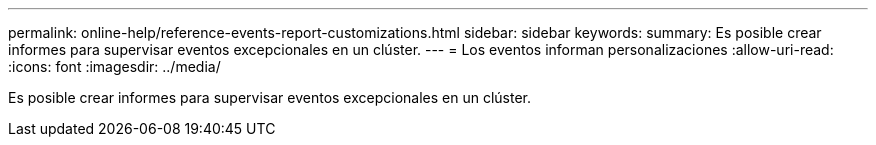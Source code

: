 ---
permalink: online-help/reference-events-report-customizations.html 
sidebar: sidebar 
keywords:  
summary: Es posible crear informes para supervisar eventos excepcionales en un clúster. 
---
= Los eventos informan personalizaciones
:allow-uri-read: 
:icons: font
:imagesdir: ../media/


[role="lead"]
Es posible crear informes para supervisar eventos excepcionales en un clúster.
